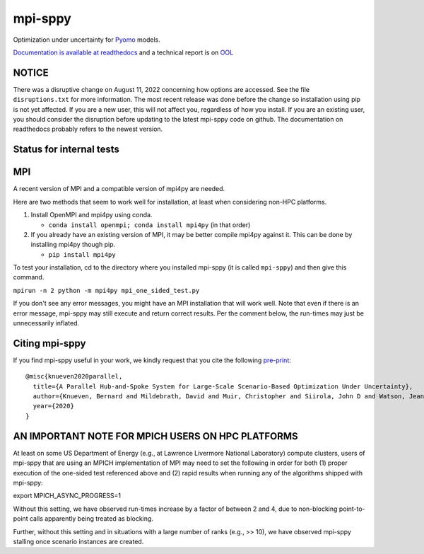 mpi-sppy
========

Optimization under uncertainty for `Pyomo <https://pyomo.org>`_ models.

`Documentation is available at readthedocs <https://mpi-sppy.readthedocs.io/en/latest/>`_ and
a technical report is on `OOL <http://www.optimization-online.org/DB_HTML/2020/11/8088.html>`_

NOTICE
^^^^^^

There was a disruptive change on August 11, 2022 concerning how
options are accessed. See the file ``disruptions.txt`` for more
information. The most recent release was done before the change so
installation using pip is not yet affected. If you are a new user,
this will not affect you, regardless of how you install. If you are an
existing user, you should consider the disruption before updating to
the latest mpi-sppy code on github. The documentation on readthedocs
probably refers to the newest version.

Status for internal tests
^^^^^^^^^^^^^^^^^^^^^^^^^

.. image:: https://github.com/Pyomo/mpi-sppy/workflows/pyomo%20tracker/badge.svg
   :target: https://github.com/Pyomo/mpi-sppy/actions/workflows/pyotracker.yml


MPI
^^^

A recent version of MPI and a compatible version of mpi4py are needed.

Here are two methods that seem to work well for installation, at least when considering non-HPC platforms.

#. Install OpenMPI and mpi4py using conda.

   * ``conda install openmpi; conda install mpi4py``  (in that order)
  
#. If you already have an existing version of MPI, it may be better compile mpi4py against it. This can be done by installing mpi4py though pip.

   * ``pip install mpi4py``

To test
your installation, cd to the directory where you installed mpi-sppy
(it is called ``mpi-sppy``) and then give this command.

``mpirun -n 2 python -m mpi4py mpi_one_sided_test.py``

If you don't see any error messages, you might have an MPI
installation that will work well. Note that even if there is
an error message, mpi-sppy may still execute and return correct
results. Per the comment below, the run-times may just be 
unnecessarily inflated.

Citing mpi-sppy
^^^^^^^^^^^^^^^
If you find mpi-sppy useful in your work, we kindly request that you cite the following `pre-print <http://www.optimization-online.org/DB_HTML/2020/11/8088.html>`_:

::

   @misc{knueven2020parallel,
     title={A Parallel Hub-and-Spoke System for Large-Scale Scenario-Based Optimization Under Uncertainty},
     author={Knueven, Bernard and Mildebrath, David and Muir, Christopher and Siirola, John D and Watson, Jean-Paul and Woodruff, David L},
     year={2020}
   }


AN IMPORTANT NOTE FOR MPICH USERS ON HPC PLATFORMS
^^^^^^^^^^^^^^^^^^^^^^^^^^^^^^^^^^^^^^^^^^^^^^^^^^

At least on some US Department of Energy (e.g., at Lawrence Livermore
National Laboratory) compute clusters, users of mpi-sppy that are
using an MPICH implementation of MPI may need to set the following in
order for both (1) proper execution of the one-sided test referenced
above and (2) rapid results when running any of the algorithms shipped
with mpi-sppy:

export MPICH_ASYNC_PROGRESS=1

Without this setting, we have observed run-times increase by a factor
of between 2 and 4, due to non-blocking point-to-point calls
apparently being treated as blocking.

Further, without this setting and in situations with a large number of
ranks (e.g., >> 10), we have observed mpi-sppy stalling once scenario
instances are created.
